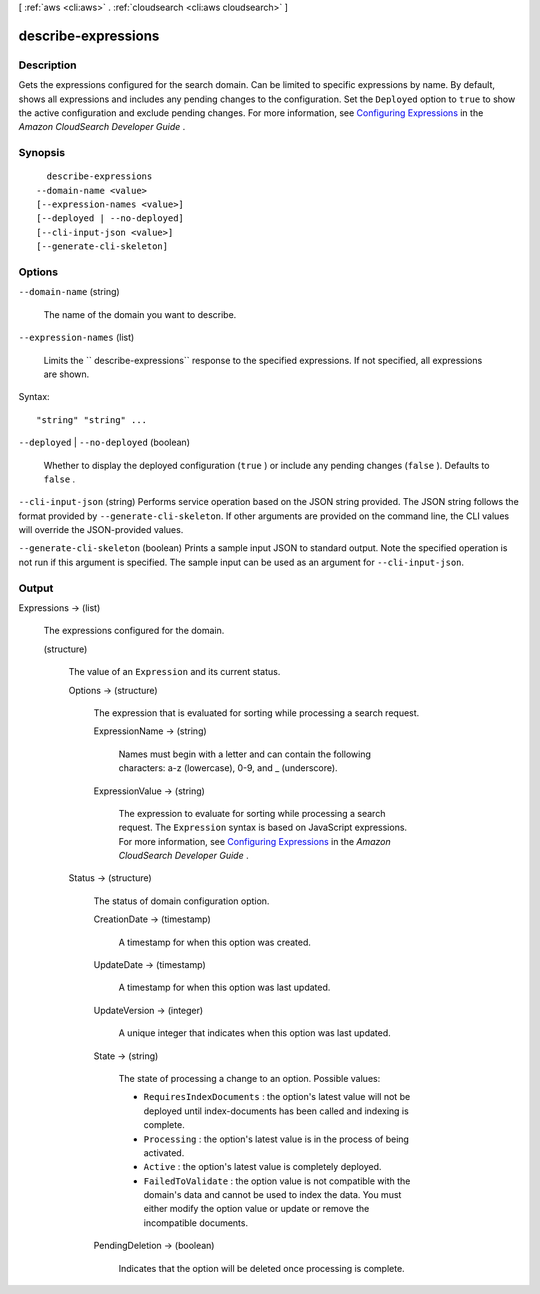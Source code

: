 [ :ref:`aws <cli:aws>` . :ref:`cloudsearch <cli:aws cloudsearch>` ]

.. _cli:aws cloudsearch describe-expressions:


********************
describe-expressions
********************



===========
Description
===========



Gets the expressions configured for the search domain. Can be limited to specific expressions by name. By default, shows all expressions and includes any pending changes to the configuration. Set the ``Deployed`` option to ``true`` to show the active configuration and exclude pending changes. For more information, see `Configuring Expressions`_ in the *Amazon CloudSearch Developer Guide* .



========
Synopsis
========

::

    describe-expressions
  --domain-name <value>
  [--expression-names <value>]
  [--deployed | --no-deployed]
  [--cli-input-json <value>]
  [--generate-cli-skeleton]




=======
Options
=======

``--domain-name`` (string)


  The name of the domain you want to describe.

  

``--expression-names`` (list)


  Limits the `` describe-expressions`` response to the specified expressions. If not specified, all expressions are shown.

  



Syntax::

  "string" "string" ...



``--deployed`` | ``--no-deployed`` (boolean)


  Whether to display the deployed configuration (``true`` ) or include any pending changes (``false`` ). Defaults to ``false`` .

  

``--cli-input-json`` (string)
Performs service operation based on the JSON string provided. The JSON string follows the format provided by ``--generate-cli-skeleton``. If other arguments are provided on the command line, the CLI values will override the JSON-provided values.

``--generate-cli-skeleton`` (boolean)
Prints a sample input JSON to standard output. Note the specified operation is not run if this argument is specified. The sample input can be used as an argument for ``--cli-input-json``.



======
Output
======

Expressions -> (list)

  

  The expressions configured for the domain.

  

  (structure)

    

    The value of an ``Expression`` and its current status.

    

    Options -> (structure)

      

      The expression that is evaluated for sorting while processing a search request.

      

      ExpressionName -> (string)

        

        Names must begin with a letter and can contain the following characters: a-z (lowercase), 0-9, and _ (underscore).

        

        

      ExpressionValue -> (string)

        

        The expression to evaluate for sorting while processing a search request. The ``Expression`` syntax is based on JavaScript expressions. For more information, see `Configuring Expressions`_ in the *Amazon CloudSearch Developer Guide* .

        

        

      

    Status -> (structure)

      

      The status of domain configuration option.

      

      CreationDate -> (timestamp)

        

        A timestamp for when this option was created.

        

        

      UpdateDate -> (timestamp)

        

        A timestamp for when this option was last updated.

        

        

      UpdateVersion -> (integer)

        

        A unique integer that indicates when this option was last updated.

        

        

      State -> (string)

        

        The state of processing a change to an option. Possible values:

         

         
        * ``RequiresIndexDocuments`` : the option's latest value will not be deployed until  index-documents has been called and indexing is complete.
         
        * ``Processing`` : the option's latest value is in the process of being activated. 
         
        * ``Active`` : the option's latest value is completely deployed.
         
        * ``FailedToValidate`` : the option value is not compatible with the domain's data and cannot be used to index the data. You must either modify the option value or update or remove the incompatible documents.
         

        

        

      PendingDeletion -> (boolean)

        

        Indicates that the option will be deleted once processing is complete.

        

        

      

    

  



.. _Configuring Expressions: http://docs.aws.amazon.com/cloudsearch/latest/developerguide/configuring-expressions.html
